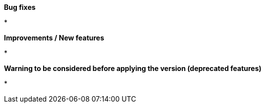 *Bug fixes*
[square]
* 

*Improvements / New features*
[square]
* 

*Warning to be considered before applying the version (deprecated features)*
[square]
* 
